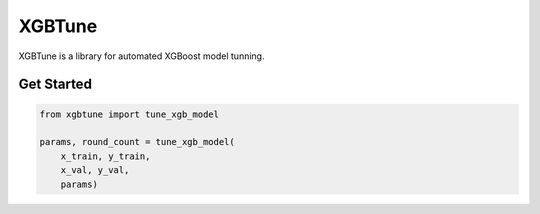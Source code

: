 ==========
XGBTune
==========

XGBTune is a library for automated XGBoost model tunning.

Get Started
============

.. code:: python

    from xgbtune import tune_xgb_model

    params, round_count = tune_xgb_model(
        x_train, y_train,
        x_val, y_val,
        params)
